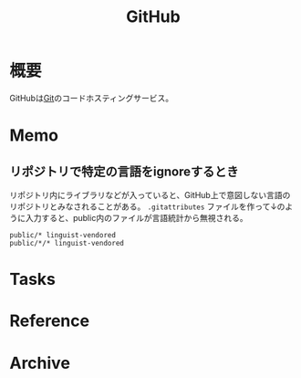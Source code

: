 :PROPERTIES:
:ID:       6b889822-21f1-4a3e-9755-e3ca52fa0bc4
:END:
#+title: GitHub
* 概要
GitHubは[[id:90c6b715-9324-46ce-a354-63d09403b066][Git]]のコードホスティングサービス。
* Memo
** リポジトリで特定の言語をignoreするとき
リポジトリ内にライブラリなどが入っていると、GitHub上で意図しない言語のリポジトリとみなされることがある。
~.gitattributes~ ファイルを作って↓のように入力すると、public内のファイルが言語統計から無視される。
#+begin_src
public/* linguist-vendored
public/*/* linguist-vendored
#+end_src
* Tasks
* Reference
* Archive
